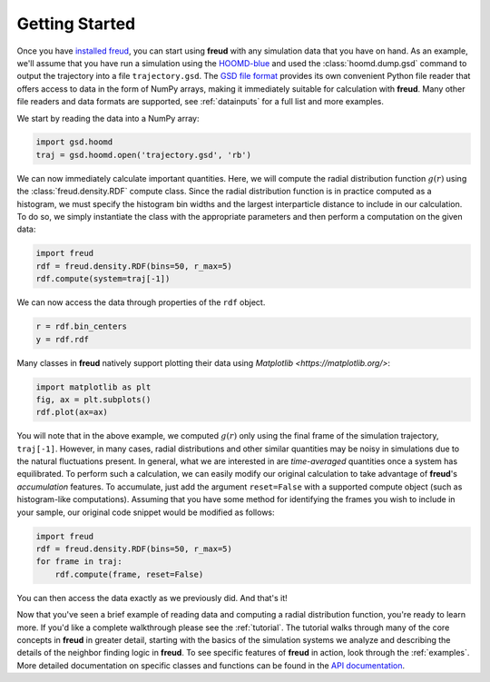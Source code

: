 .. _gettingstarted:

================
Getting Started
================

Once you have `installed freud <installation.rst>`_, you can start using **freud** with any simulation data that you have on hand.
As an example, we'll assume that you have run a simulation using the `HOOMD-blue <https://glotzerlab.engin.umich.edu/hoomd-blue/>`_ and used the :class:`hoomd.dump.gsd` command to output the trajectory into a file ``trajectory.gsd``.
The `GSD file format <https://gsd.readthedocs.io/en/stable/>`_ provides its own convenient Python file reader that offers access to data in the form of NumPy arrays, making it immediately suitable for calculation with **freud**. Many other file readers and data formats are supported, see :ref:`datainputs` for a full list and more examples.

We start by reading the data into a NumPy array:

.. code-block:: python

    import gsd.hoomd
    traj = gsd.hoomd.open('trajectory.gsd', 'rb')


We can now immediately calculate important quantities.
Here, we will compute the radial distribution function :math:`g(r)` using the :class:`freud.density.RDF` compute class.
Since the radial distribution function is in practice computed as a histogram, we must specify the histogram bin widths and the largest interparticle distance to include in our calculation.
To do so, we simply instantiate the class with the appropriate parameters and then perform a computation on the given data:

.. code-block:: python

    import freud
    rdf = freud.density.RDF(bins=50, r_max=5)
    rdf.compute(system=traj[-1])

We can now access the data through properties of the ``rdf`` object.

.. code-block:: python

    r = rdf.bin_centers
    y = rdf.rdf

Many classes in **freud** natively support plotting their data using `Matplotlib <https://matplotlib.org/>`:

.. code-block:: python

    import matplotlib as plt
    fig, ax = plt.subplots()
    rdf.plot(ax=ax)

You will note that in the above example, we computed :math:`g(r)` only using the final frame of the simulation trajectory, ``traj[-1]``.
However, in many cases, radial distributions and other similar quantities may be noisy in simulations due to the natural fluctuations present.
In general, what we are interested in are *time-averaged* quantities once a system has equilibrated.
To perform such a calculation, we can easily modify our original calculation to take advantage of **freud**'s *accumulation* features.
To accumulate, just add the argument ``reset=False`` with a supported compute object (such as histogram-like computations).
Assuming that you have some method for identifying the frames you wish to include in your sample, our original code snippet would be modified as follows:

.. code-block:: python

    import freud
    rdf = freud.density.RDF(bins=50, r_max=5)
    for frame in traj:
        rdf.compute(frame, reset=False)

You can then access the data exactly as we previously did.
And that's it!

Now that you've seen a brief example of reading data and computing a radial distribution function, you're ready to learn more.
If you'd like a complete walkthrough please see the :ref:`tutorial`.
The tutorial walks through many of the core concepts in **freud** in greater detail, starting with the basics of the simulation systems we analyze and describing the details of the neighbor finding logic in **freud**.
To see specific features of **freud** in action, look through the :ref:`examples`.
More detailed documentation on specific classes and functions can be found in the `API documentation <modules>`_.
